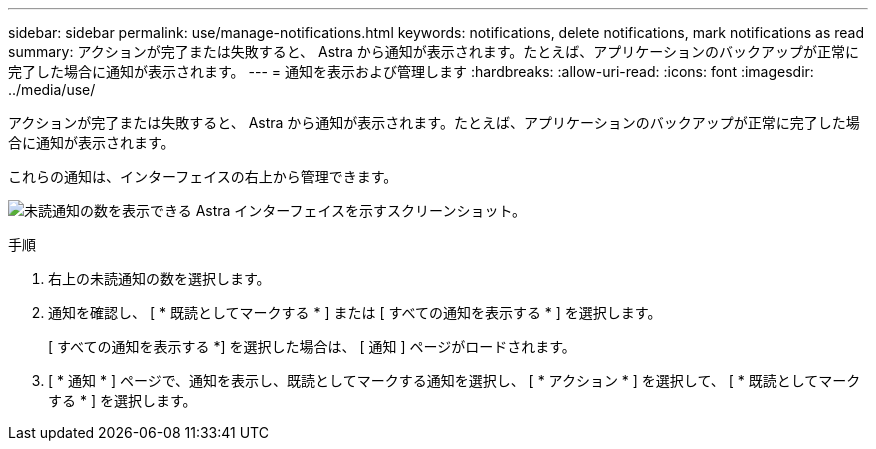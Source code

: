 ---
sidebar: sidebar 
permalink: use/manage-notifications.html 
keywords: notifications, delete notifications, mark notifications as read 
summary: アクションが完了または失敗すると、 Astra から通知が表示されます。たとえば、アプリケーションのバックアップが正常に完了した場合に通知が表示されます。 
---
= 通知を表示および管理します
:hardbreaks:
:allow-uri-read: 
:icons: font
:imagesdir: ../media/use/


[role="lead"]
アクションが完了または失敗すると、 Astra から通知が表示されます。たとえば、アプリケーションのバックアップが正常に完了した場合に通知が表示されます。

これらの通知は、インターフェイスの右上から管理できます。

image:screenshot-unread-notifications.png["未読通知の数を表示できる Astra インターフェイスを示すスクリーンショット。"]

.手順
. 右上の未読通知の数を選択します。
. 通知を確認し、 [ * 既読としてマークする * ] または [ すべての通知を表示する * ] を選択します。
+
[ すべての通知を表示する *] を選択した場合は、 [ 通知 ] ページがロードされます。

. [ * 通知 * ] ページで、通知を表示し、既読としてマークする通知を選択し、 [ * アクション * ] を選択して、 [ * 既読としてマークする * ] を選択します。

